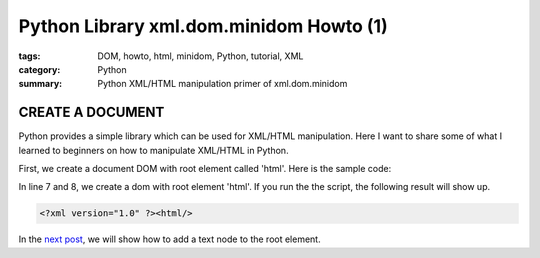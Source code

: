 Python Library xml.dom.minidom Howto (1)
########################################

:tags: DOM, howto, html, minidom, Python, tutorial, XML
:category: Python
:summary: Python XML/HTML manipulation primer of xml.dom.minidom


CREATE A DOCUMENT
=================

Python provides a simple library which can be used for XML/HTML manipulation. Here I want to share some of what I learned to beginners on how to manipulate XML/HTML in Python.

First, we create a document DOM with root element called 'html'. Here is the sample code:

.. show_github_file:: siongui userpages content/articles/2012/05/24/minidom-howto-1.py

In line 7 and 8, we create a dom with root element 'html'. If you run the the script, the following result will show up.

.. code-block:: bash

    <?xml version="1.0" ?><html/>

In the `next post <{filename}python-xml-dom-minidom-howto-2%en.rst>`_, we will show how to add a text node to the root element.

